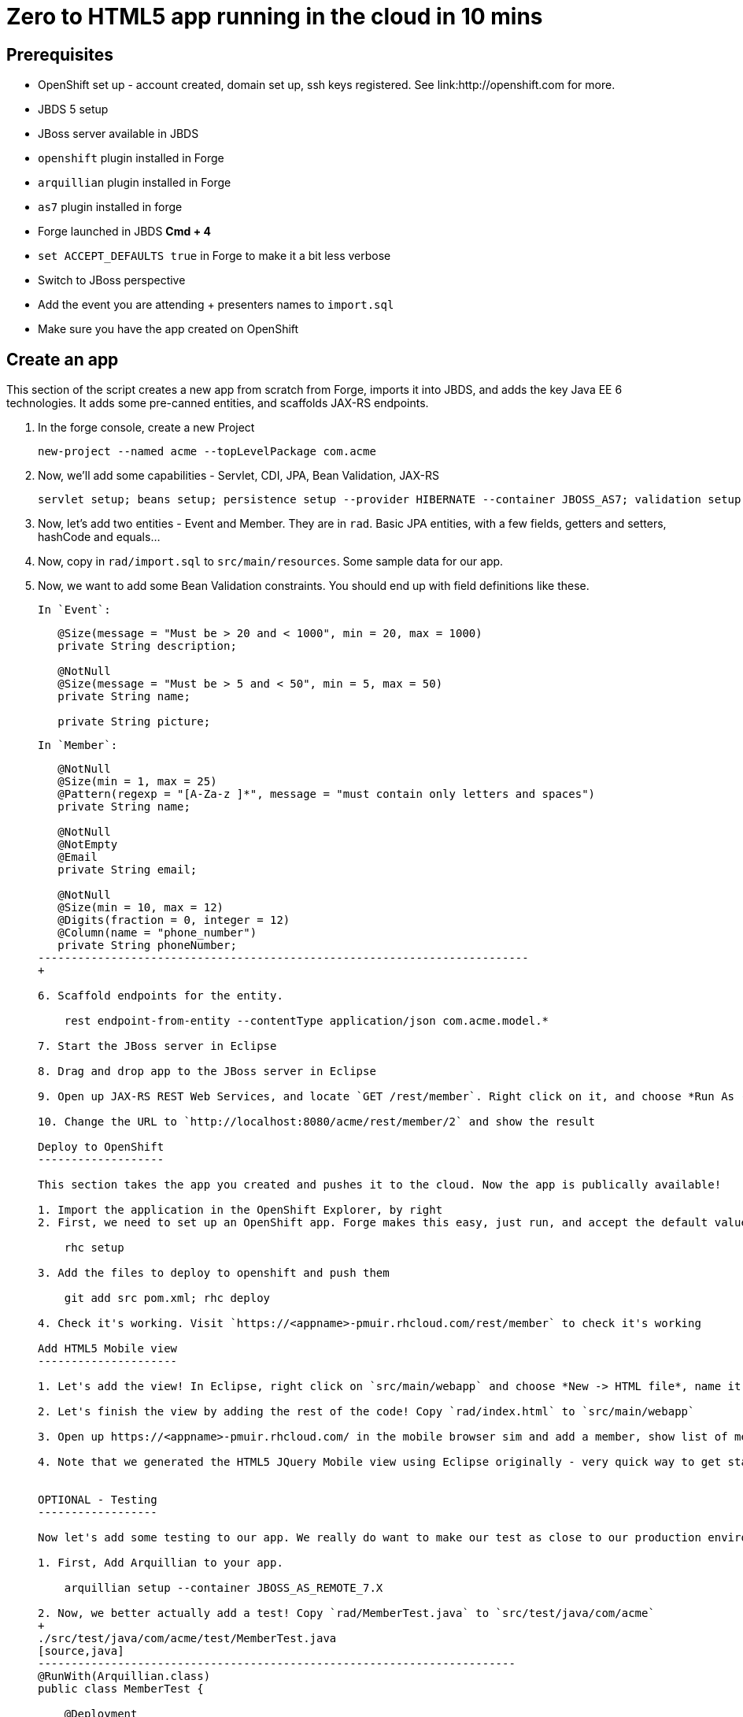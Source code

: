 Zero to HTML5 app running in the cloud in 10 mins
=================================================

Prerequisites
-------------

* OpenShift set up - account created, domain set up, ssh keys registered. See link:http://openshift.com for more.
* JBDS 5 setup
* JBoss server available in JBDS
* `openshift` plugin installed in Forge
* `arquillian` plugin installed in Forge
* `as7` plugin installed in forge
* Forge launched in JBDS *Cmd + 4*
* `set ACCEPT_DEFAULTS true` in Forge to make it a bit less verbose
* Switch to JBoss perspective
* Add the event you are attending + presenters names to `import.sql`
* Make sure you have the app created on OpenShift

Create an app
-------------

This section of the script creates a new app from scratch from Forge, imports it into JBDS, and adds the key Java EE 6 technologies. It adds some pre-canned entities, and scaffolds JAX-RS endpoints.

1. In the forge console, create a new Project

    new-project --named acme --topLevelPackage com.acme

2. Now, we'll add some capabilities - Servlet, CDI, JPA, Bean Validation, JAX-RS

    servlet setup; beans setup; persistence setup --provider HIBERNATE --container JBOSS_AS7; validation setup --provider HIBERNATE_VALIDATOR; rest setup

3. Now, let's add two entities - Event and Member. They are in `rad`. Basic JPA entities, with a few fields, getters and setters, hashCode and equals...

4. Now, copy in `rad/import.sql` to `src/main/resources`. Some sample data for our app.

5. Now, we want to add some Bean Validation constraints. You should end up with field definitions like these.


   In `Event`:
+
[source,java]
---------------------------------------------------------------------------    
   @Size(message = "Must be > 20 and < 1000", min = 20, max = 1000)
   private String description;
   
   @NotNull
   @Size(message = "Must be > 5 and < 50", min = 5, max = 50)
   private String name;

   private String picture;
---------------------------------------------------------------------------    

   In `Member`:
+
[source,java]
---------------------------------------------------------------------------               
   @NotNull
   @Size(min = 1, max = 25)
   @Pattern(regexp = "[A-Za-z ]*", message = "must contain only letters and spaces")
   private String name;

   @NotNull
   @NotEmpty
   @Email
   private String email;

   @NotNull
   @Size(min = 10, max = 12)
   @Digits(fraction = 0, integer = 12)
   @Column(name = "phone_number")
   private String phoneNumber;
--------------------------------------------------------------------------
+    

6. Scaffold endpoints for the entity.

    rest endpoint-from-entity --contentType application/json com.acme.model.*
    
7. Start the JBoss server in Eclipse 

8. Drag and drop app to the JBoss server in Eclipse

9. Open up JAX-RS REST Web Services, and locate `GET /rest/member`. Right click on it, and choose *Run As -> Run On Server*. In the Web Service Tester, click the *Play* button, and show the result.

10. Change the URL to `http://localhost:8080/acme/rest/member/2` and show the result

Deploy to OpenShift 
-------------------

This section takes the app you created and pushes it to the cloud. Now the app is publically available!

1. Import the application in the OpenShift Explorer, by right 
2. First, we need to set up an OpenShift app. Forge makes this easy, just run, and accept the default values at the prompt. Make sure to enter your OpenShift username if this is the first time using OpenShift on this computer.

    rhc setup

3. Add the files to deploy to openshift and push them

    git add src pom.xml; rhc deploy

4. Check it's working. Visit `https://<appname>-pmuir.rhcloud.com/rest/member` to check it's working

Add HTML5 Mobile view
---------------------

1. Let's add the view! In Eclipse, right click on `src/main/webapp` and choose *New -> HTML file*, name it `index.html`, choose *Next* and choose the `HTML5 jQuery mobile page` template from the list.

2. Let's finish the view by adding the rest of the code! Copy `rad/index.html` to `src/main/webapp`

3. Open up https://<appname>-pmuir.rhcloud.com/ in the mobile browser sim and add a member, show list of members

4. Note that we generated the HTML5 JQuery Mobile view using Eclipse originally - very quick way to get started


OPTIONAL - Testing
------------------

Now let's add some testing to our app. We really do want to make our test as close to our production environment as possible, so we're going to test on OpenShift. Luckily Arquillian comes with OpenShift support. 

1. First, Add Arquillian to your app.

    arquillian setup --container JBOSS_AS_REMOTE_7.X

2. Now, we better actually add a test! Copy `rad/MemberTest.java` to `src/test/java/com/acme`
+
./src/test/java/com/acme/test/MemberTest.java
[source,java]
------------------------------------------------------------------------
@RunWith(Arquillian.class)
public class MemberTest {

    @Deployment
    public static WebArchive deployment() {
	return ShrinkWrap
	        .create(WebArchive.class)
	        .addClasses(Member.class, MemberEndpoint.class)
	        .addAsWebInfResource(EmptyAsset.INSTANCE, "beans.xml")
	        .addAsResource("META-INF/persistence.xml",
	                "META-INF/persistence.xml");
    }

    @Inject
    MemberEndpoint endpoint;

    @Test
    public void testMember() {
	Member member = new Member();
	member.setName("Bob");
	member.setPhoneNumber("07769557110");
	member.setEmail("bob@redhat.com");

	endpoint.create(member);

	List<Member> members = endpoint.listAll();
	Assert.assertTrue(checkBobInList(members));
    }

    private boolean checkBobInList(List<Member> members) {
	for (Member m : members) {
	    if (m.getEmail().equals("bob@redhat.com"))
		return true;
	}
	return false;
    }

}
--------------------------------------------------------------------------

3. Add the Arquillian Maven profile to the Eclipse project. Right click on the project and choose *Maven -> Select Maven Profiles...*. Tick `JBOSS_AS_REMOTE_7.X`.

4. Run the test. Right click on `MemberTest.java` and choose *Run As -> JUnit Test*. Show test passing in JUnit panel, and deployment to JBoss AS.

